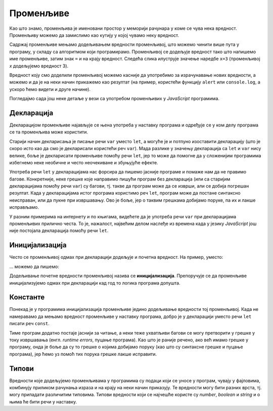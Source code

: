 Променљиве
==========

Као што знамо, променљива је именовани простор у меморији рачунара у коме се чува нека вредност. Променљиву можемо да замислимо као кутију у којој чувамо неку вредност.

Садржај променљиве мењамо додељивањем вредности променљивој, што можемо чинити више пута у програму, у складу са алгоритмом који програмирамо. Променљивој се додељује вредност тако што напишемо име променљиве, затим знак ``=`` и на крају вредност. Следећа слика илуструје значење наредбе ``x=3`` (променљивој *x* додељујемо вредност 3).

.. image:: ../../_images/js/promenljiva_dodela.png
    :width: 200px
    :align: center

Вредност коју смо доделили променљивој можемо касније да употребимо за израчунавање нових вредности, а можемо и да је на неки начин прикажемо као резултат (на пример, користећи функцију ``alert`` или ``console.log``, а ускоро ћемо видети и друге начине).

Погледајмо сада још неке детаље у вези са употребом променљивих у *JavaScript* програмима.

Декларација
-----------

Декларацијом променљиве најављује се њена употреба у наставку програма и одређује се у ком делу програма се та променљива може користити.

.. infonote::

    У језику *JavaScript* декларацију променљивих ``x``, ``y``, ``z`` треба писати овако:

    .. code-block:: javascript

        let x, y, z;

Старији начин декларисања је писање речи ``var`` уместо ``let``, а могуће је и потпуно изоставити декларацију (што је скоро исто као да смо је декларисали користећи реч ``var``). Мада разлике у значењу декларација са ``let`` и ``var`` нису велике, боље је декларисати променљиве помоћу речи ``let``, јер то може да помогне да у сложенијим програмима избегнемо неке необичне и често неочекиване и збуњујуће ефекте. 

Употреба речи ``let`` у декларацијама нас форсира да пишемо јасније програме и помаже нам да не правимо багове. Конкретније, неке грешке које направимо пишући програм без декларација (или са старијим декларацијама помоћу речи ``var``) су багови, тј. такве да програм може да се изврши, али се добија погрешан резултат. Када у декларацијама истог програма користимо реч ``let``, програм може да постане синтаксно неисправан, или да пукне при извршавању. Ово је боље, јер о таквим грешкама добијамо поруке, па их и лакше исправљамо.
    
У разним примерима на интернету и по књигама, видећете да је употреба речи ``var`` при декларацијама променљивих прилично честа. То је, нажалост, највећим делом наслеђе из времена када у језику *JavaScript* још није постојала декларација помоћу речи ``let``.


Иницијализација
---------------

Често се променљивој одмах при декларацији додељује и почетна вредност. На пример, уместо:

.. petlja-editor:: let_i_poc_vrednost1_js

    main.js
    let x, y, z;
    x = parseInt(prompt('x=?'));
    y = parseInt(prompt('y=?'));
    z = x + y;
    alert(z);
    ~~~
    index.html
    <script src="main.js"></script>

... можемо да пишемо:

.. petlja-editor:: let_i_poc_vrednost2_js

    main.js
    let x = parseInt(prompt('x=?'));
    let y = parseInt(prompt('y=?'));
    let z = x + y;
    alert(z);
    ~~~
    index.html
    <script src="main.js"></script>

Додељивање почетне вредности променљивој назива се **иницијализација**. Препоручује се да променљиве иницијализујемо одмах при декларацији кад год то логика програма допушта.

Константе
---------

Понекад је у програмима иницијализација променљиве једино додељивање вредности тој променљивој. Када не намеравамо да мењамо вредност променљиве у наставку програма, добро је у декларацији уместо речи ``let`` писати реч ``const``.

.. petlja-editor:: let_i_poc_vrednost3_js

    main.js
    const x = parseInt(prompt('x=?'));
    const y = parseInt(prompt('y=?'));
    const z = x + y;
    alert(z);
    ~~~
    index.html
    <script src="main.js"></script>

Тиме програм додатно постаје јаснији за читање, а неки теже ухватљиви багови се могу претворити у грешке у току извршавања (енгл. *runtime errors*, пуцање програма). Као што је раније речено, ако већ имамо грешке у програму, онда је боље да су то грешке о којима добијамо поруку (као што су синтаксне грешке и пуцање програма), јер ћемо уз помоћ тих порука грешке лакше исправити.

Типови
------

Вредности које додељујемо променљивама у програмима су подаци који се уносе у програм, чувају у фајловима, комбинују приликом рачунања израза и на крају на неки начин приказују. Те вредности могу бити разних врста, тј. могу припадати различитим типовима. Типови вредности који се најчешће користе су *number*, *boolean* и *string* и о њима ће бити речи у наставку.
